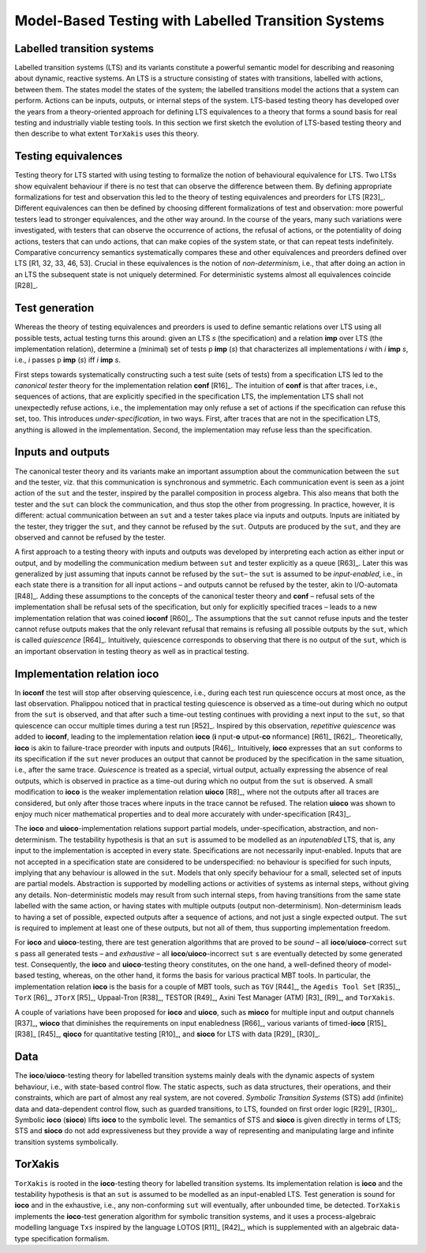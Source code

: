 Model-Based Testing with Labelled Transition Systems
====================================================

Labelled transition systems
---------------------------

Labelled transition systems (LTS) and
its variants constitute a powerful semantic model for describing and
reasoning about dynamic, reactive systems. An LTS is a structure
consisting of states with transitions, labelled with actions, between
them. The states model the states of the system; the labelled
transitions model the actions that a system can perform. Actions can be
inputs, outputs, or internal steps of the system. LTS-based testing
theory has developed over the years from a theory-oriented approach for
defining LTS equivalences to a theory that forms a sound basis for real
testing and industrially viable testing tools. In this section we first
sketch the evolution of LTS-based testing theory and then describe to
what extent ``TorXakis`` uses this theory.

Testing equivalences
--------------------

Testing theory for LTS started with using
testing to formalize the notion of behavioural equivalence for LTS. Two
LTSs show equivalent behaviour if there is no test that can observe the
difference between them. By defining appropriate formalizations for test
and observation this led to the theory of testing equivalences and
preorders for LTS  [R23]_. Different equivalences can then be defined by
choosing different formalizations of test and observation: more powerful
testers lead to stronger equivalences, and the other way around. In the
course of the years, many such variations were investigated, with
testers that can observe the occurrence of actions, the refusal of
actions, or the potentiality of doing actions, testers that can undo
actions, that can make copies of the system state, or that can repeat
tests indefinitely. Comparative concurrency semantics systematically
compares these and other equivalences and preorders defined over LTS [R1,
32, 33, 46, 53]. Crucial in these equivalences is the notion of
*non-determinism*, i.e., that after doing an action in an LTS the
subsequent state is not uniquely determined. For deterministic systems
almost all equivalences coincide  [R28]_.

Test generation
---------------

Whereas the theory of testing equivalences and
preorders is used to define semantic relations over LTS using all
possible tests, actual testing turns this around: given an LTS *s* (the
specification) and a relation **imp** over LTS (the implementation
relation), determine a (minimal) set of tests p **imp** (*s*) that
characterizes all implementations *i* with *i* **imp** *s*, i.e., *i*
passes p **imp** (*s*) iff *i* **imp** *s*.

First steps towards systematically constructing such a test suite (sets
of tests) from a specification LTS led to the *canonical tester* theory
for the implementation relation **conf**  [R16]_. The intuition of **conf**
is that after traces, i.e., sequences of actions, that are explicitly
specified in the specification LTS, the implementation LTS shall not
unexpectedly refuse actions, i.e., the implementation may only refuse a
set of actions if the specification can refuse this set, too. This
introduces *under-specification*, in two ways. First, after traces that
are not in the specification LTS, anything is allowed in the
implementation. Second, the implementation may refuse less than the
specification.

Inputs and outputs
------------------

The canonical tester theory and its variants
make an important assumption about the communication between the
``sut`` and the tester, viz. that this communication is synchronous and
symmetric. Each communication event is seen as a joint action of the
``sut`` and the tester, inspired by the parallel composition in process
algebra. This also means that both the tester and the ``sut`` can block
the communication, and thus stop the other from progressing. In
practice, however, it is different: actual communication between an
``sut`` and a tester takes place via inputs and outputs. Inputs are
initiated by the tester, they trigger the ``sut``, and they cannot be
refused by the ``sut``. Outputs are produced by the ``sut``, and they
are observed and cannot be refused by the tester.

A first approach to a testing theory with inputs and outputs was
developed by interpreting each action as either input or output, and by
modelling the communication medium between ``sut`` and tester
explicitly as a queue  [R63]_. Later this was generalized by just assuming
that inputs cannot be refused by the ``sut``– the ``sut`` is assumed to
be *input-enabled*, i.e., in each state there is a transition for all
input actions – and outputs cannot be refused by the tester, akin to
I/O-automata  [R48]_. Adding these assumptions to the concepts of the
canonical tester theory and **conf** – refusal sets of the
implementation shall be refusal sets of the specification, but only for
explicitly specified traces – leads to a new implementation relation
that was coined **ioconf**  [R60]_. The assumptions that the
``sut`` cannot refuse inputs and the tester cannot refuse outputs makes
that the only relevant refusal that remains is refusing all possible
outputs by the ``sut``, which is called *quiescence*  [R64]_. Intuitively,
quiescence corresponds to observing that there is no output of the
``sut``, which is an important observation in testing theory as well as
in practical testing.

Implementation relation ioco
-----------------------------

In **ioconf** the test will stop after
observing quiescence, i.e., during each test run quiescence occurs at
most once, as the last observation. Phalippou noticed that in practical
testing quiescence is observed as a time-out during which no output from
the ``sut`` is observed, and that after such a time-out testing
continues with providing a next input to the ``sut``, so that quiescence
can occur multiple times during a test run  [R52]_. Inspired by this
observation, *repetitive quiescence* was added to **ioconf**, leading to
the implementation relation **ioco**
(**i** nput-**o** utput-**co** nformance) [R61]_ [R62]_. Theoretically,
**ioco** is akin to failure-trace preorder with inputs and outputs  [R46]_.
Intuitively, **ioco** expresses that an ``sut`` conforms to its
specification if the ``sut`` never produces an output that cannot be
produced by the specification in the same situation, i.e., after the
same trace. *Quiescence* is treated as a special, virtual output,
actually expressing the absence of real outputs, which is observed in
practice as a time-out during which no output from the ``sut`` is
observed. A small modification to **ioco** is the weaker implementation
relation **uioco**  [R8]_, where not the outputs after all traces are
considered, but only after those traces where inputs in the trace cannot
be refused. The relation **uioco** was shown to enjoy much nicer
mathematical properties and to deal more accurately with
under-specification  [R43]_.

The **ioco** and **uioco**-implementation relations support partial
models, under-specification, abstraction, and non-determinism. The
testability hypothesis is that an ``sut`` is assumed to be modelled as
an *inputenabled* LTS, that is, any input to the implementation is
accepted in every state. Specifications are not necessarily
input-enabled. Inputs that are not accepted in a specification state are
considered to be underspecified: no behaviour is specified for such
inputs, implying that any behaviour is allowed in the ``sut``. Models
that only specify behaviour for a small, selected set of inputs are
partial models. Abstraction is supported by modelling actions or
activities of systems as internal steps, without giving any details.
Non-deterministic models may result from such internal steps, from
having transitions from the same state labelled with the same action, or
having states with multiple outputs (output non-determinism).
Non-determinism leads to having a set of possible, expected outputs
after a sequence of actions, and not just a single expected output. The
``sut`` is required to implement at least one of these outputs, but not
all of them, thus supporting implementation freedom.

For **ioco** and **uioco**-testing, there are test generation algorithms
that are proved to be *sound* – all **ioco**/**uioco**-correct
``sut`` s pass all generated tests – and *exhaustive* – all
**ioco**/**uioco**-incorrect ``sut`` s are eventually detected by some
generated test. Consequently, the **ioco** and **uioco**-testing theory
constitutes, on the one hand, a well-defined theory of model-based
testing, whereas, on the other hand, it forms the basis for various
practical MBT tools. In particular, the implementation relation **ioco**
is the basis for a couple of MBT tools, such as ``TGV``  [R44]_, the
``Agedis Tool Set``  [R35]_, ``TorX``  [R6]_, ``JTorX``  [R5]_, Uppaal-Tron [R38]_,
TESTOR  [R49]_, Axini Test Manager (ATM) [R3]_ [R9]_, and ``TorXakis``.

A couple of variations have been proposed for **ioco** and **uioco**,
such as **mioco** for multiple input and output channels  [R37]_, **wioco**
that diminishes the requirements on input enabledness  [R66]_, various
variants of timed-**ioco** [R15]_ [R38]_ [R45]_, **qioco** for quantitative
testing  [R10]_, and **sioco** for LTS with data [R29]_ [R30]_.

Data
----

The **ioco**/**uioco**-testing theory for labelled transition
systems mainly deals with the dynamic aspects of system behaviour, i.e.,
with state-based control flow. The static aspects, such as data
structures, their operations, and their constraints, which are part of
almost any real system, are not covered. *Symbolic Transition Systems*
(STS) add (infinite) data and data-dependent control flow, such as
guarded transitions, to LTS, founded on first order logic [R29]_  [R30]_.
Symbolic **ioco** (**sioco**) lifts **ioco** to the symbolic level. The
semantics of STS and **sioco** is given directly in terms of LTS; STS
and **sioco** do not add expressiveness but they provide a way of
representing and manipulating large and infinite transition systems
symbolically.

TorXakis
--------

``TorXakis`` is rooted in the **ioco**-testing theory for
labelled transition systems. Its implementation relation is **ioco** and
the testability hypothesis is that an ``sut`` is assumed to be modelled
as an input-enabled LTS. Test generation is sound for **ioco** and in
the exhaustive, i.e., any non-conforming ``sut`` will eventually, after
unbounded time, be detected. ``TorXakis`` implements the **ioco**-test
generation algorithm for symbolic transition systems, and it uses a
process-algebraic modelling language ``Txs`` inspired by the language
LOTOS [R11]_ [R42]_, which is supplemented with an algebraic data-type
specification formalism.
